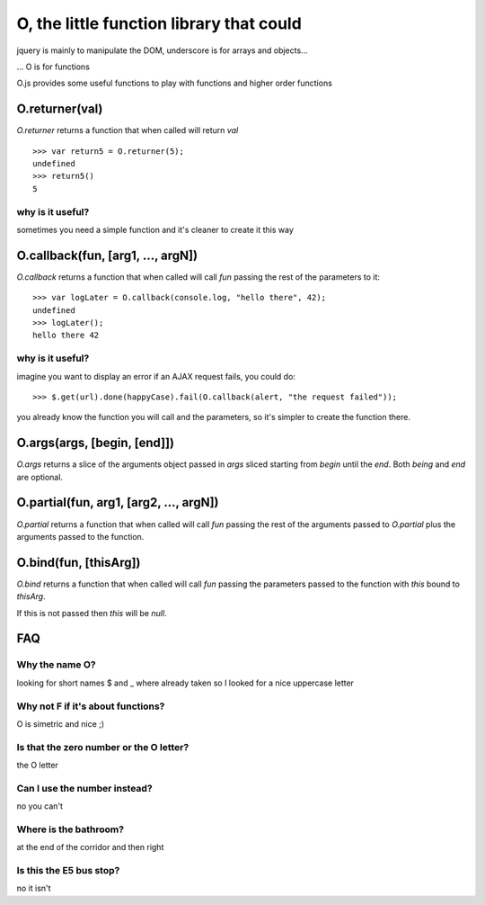 O, the little function library that could
=========================================

jquery is mainly to manipulate the DOM, underscore is for arrays and objects...

... O is for functions

O.js provides some useful functions to play with functions and higher order functions

O.returner(val)
---------------

*O.returner* returns a function that when called will return *val* ::

       >>> var return5 = O.returner(5);
       undefined
       >>> return5()
       5

why is it useful?
.................

sometimes you need a simple function and it's cleaner to create it this way

O.callback(fun, [arg1, ..., argN])
----------------------------------

*O.callback* returns a function that when called will call *fun* passing the rest of the
parameters to it::

        >>> var logLater = O.callback(console.log, "hello there", 42);
        undefined
        >>> logLater();
        hello there 42

why is it useful?
.................

imagine you want to display an error if an AJAX request fails, you could do::

        >>> $.get(url).done(happyCase).fail(O.callback(alert, "the request failed"));

you already know the function you will call and the parameters, so it's simpler to create
the function there.

O.args(args, [begin, [end]])
--------------------------

*O.args* returns a slice of the arguments object passed in *args*
sliced starting from *begin* until the *end*. Both *being* and *end* are optional.

O.partial(fun, arg1, [arg2, ..., argN])
---------------------------------------

*O.partial* returns a function that when called will call *fun* passing the rest of the arguments
passed to *O.partial* plus the arguments passed to the function.

O.bind(fun, [thisArg])
----------------------

*O.bind* returns a function that when called will call *fun* passing the parameters passed to
the function with *this* bound to *thisArg*.

If this is not passed then *this* will be *null*.

FAQ
---

Why the name O?
...............

looking for short names $ and _ where already taken so I looked for a nice uppercase letter

Why not F if it's about functions?
..................................

O is simetric and nice ;)

Is that the zero number or the O letter?
........................................

the O letter

Can I use the number instead?
.............................

no you can't

Where is the bathroom?
......................

at the end of the corridor and then right

Is this the E5 bus stop?
........................

no it isn't
